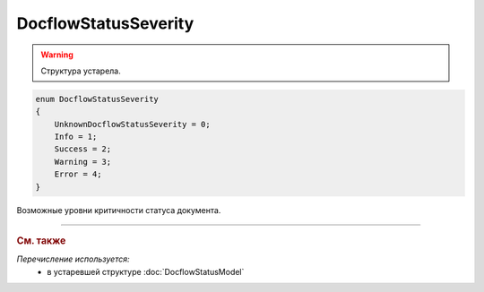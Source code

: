 DocflowStatusSeverity
=====================

.. warning::
	Структура устарела.

.. code-block:: protobuf

    enum DocflowStatusSeverity
    {
        UnknownDocflowStatusSeverity = 0;
        Info = 1;
        Success = 2;
        Warning = 3;
        Error = 4;
    }

Возможные уровни критичности статуса документа.


----

.. rubric:: См. также

*Перечисление используется:*
	- в устаревшей структуре :doc:`DocflowStatusModel`
